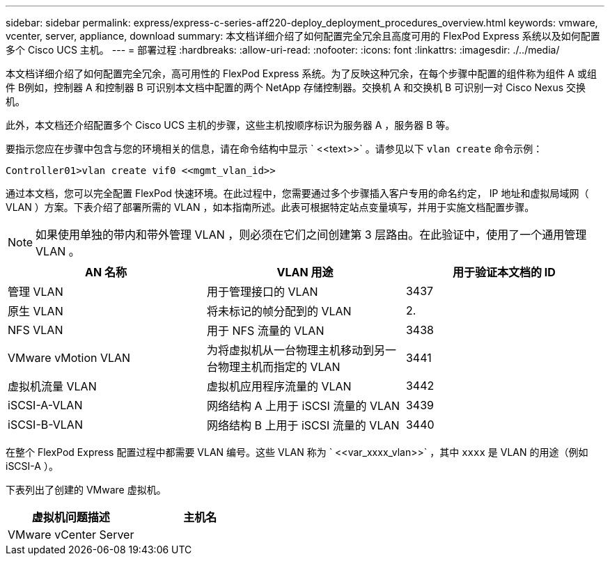 ---
sidebar: sidebar 
permalink: express/express-c-series-aff220-deploy_deployment_procedures_overview.html 
keywords: vmware, vcenter, server, appliance, download 
summary: 本文档详细介绍了如何配置完全冗余且高度可用的 FlexPod Express 系统以及如何配置多个 Cisco UCS 主机。 
---
= 部署过程
:hardbreaks:
:allow-uri-read: 
:nofooter: 
:icons: font
:linkattrs: 
:imagesdir: ./../media/


[role="lead"]
本文档详细介绍了如何配置完全冗余，高可用性的 FlexPod Express 系统。为了反映这种冗余，在每个步骤中配置的组件称为组件 A 或组件 B例如，控制器 A 和控制器 B 可识别本文档中配置的两个 NetApp 存储控制器。交换机 A 和交换机 B 可识别一对 Cisco Nexus 交换机。

此外，本文档还介绍配置多个 Cisco UCS 主机的步骤，这些主机按顺序标识为服务器 A ，服务器 B 等。

要指示您应在步骤中包含与您的环境相关的信息，请在命令结构中显示 ` \<<text>>` 。请参见以下 `vlan create` 命令示例：

....
Controller01>vlan create vif0 <<mgmt_vlan_id>>
....
通过本文档，您可以完全配置 FlexPod 快速环境。在此过程中，您需要通过多个步骤插入客户专用的命名约定， IP 地址和虚拟局域网（ VLAN ）方案。下表介绍了部署所需的 VLAN ，如本指南所述。此表可根据特定站点变量填写，并用于实施文档配置步骤。


NOTE: 如果使用单独的带内和带外管理 VLAN ，则必须在它们之间创建第 3 层路由。在此验证中，使用了一个通用管理 VLAN 。

|===
| AN 名称 | VLAN 用途 | 用于验证本文档的 ID 


| 管理 VLAN | 用于管理接口的 VLAN | 3437 


| 原生 VLAN | 将未标记的帧分配到的 VLAN | 2. 


| NFS VLAN | 用于 NFS 流量的 VLAN | 3438 


| VMware vMotion VLAN | 为将虚拟机从一台物理主机移动到另一台物理主机而指定的 VLAN | 3441 


| 虚拟机流量 VLAN | 虚拟机应用程序流量的 VLAN | 3442 


| iSCSI-A-VLAN | 网络结构 A 上用于 iSCSI 流量的 VLAN | 3439 


| iSCSI-B-VLAN | 网络结构 B 上用于 iSCSI 流量的 VLAN | 3440 
|===
在整个 FlexPod Express 配置过程中都需要 VLAN 编号。这些 VLAN 称为 ` \<<var_xxxx_vlan>>` ，其中 `xxxx` 是 VLAN 的用途（例如 iSCSI-A ）。

下表列出了创建的 VMware 虚拟机。

|===
| 虚拟机问题描述 | 主机名 


| VMware vCenter Server |  
|===